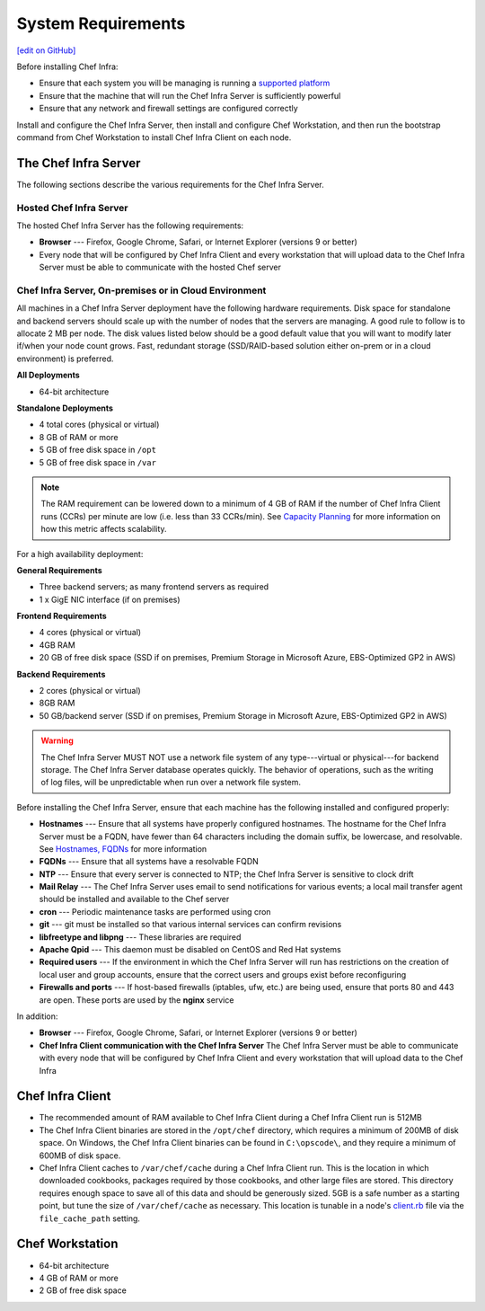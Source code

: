 =====================================================
System Requirements
=====================================================
`[edit on GitHub] <https://github.com/chef/chef-web-docs/blob/master/chef_master/source/chef_system_requirements.rst>`__

Before installing Chef Infra:

* Ensure that each system you will be managing is running a `supported platform </platforms.html>`__
* Ensure that the machine that will run the Chef Infra Server is sufficiently powerful
* Ensure that any network and firewall settings are configured correctly

Install and configure the Chef Infra Server, then install and configure Chef Workstation, and then run the bootstrap command from Chef Workstation to install Chef Infra Client on each node.

The Chef Infra Server
=====================================================
The following sections describe the various requirements for the Chef Infra Server.

Hosted Chef Infra Server
-----------------------------------------------------
The hosted Chef Infra Server has the following requirements:

* **Browser** --- Firefox, Google Chrome, Safari, or Internet Explorer (versions 9 or better)
* Every node that will be configured by Chef Infra Client and every workstation that will upload data to the Chef Infra Server must be able to communicate with the hosted Chef server

Chef Infra Server, On-premises or in Cloud Environment
--------------------------------------------------------
.. tag system_requirements_server_hardware

All machines in a Chef Infra Server deployment have the following hardware requirements. Disk space for standalone and backend servers should scale up with the number of nodes that the servers are managing. A good rule to follow is to allocate 2 MB per node. The disk values listed below should be a good default value that you will want to modify later if/when your node count grows. Fast, redundant storage (SSD/RAID-based solution either on-prem or in a cloud environment) is preferred.

**All Deployments**

* 64-bit architecture

**Standalone Deployments**

* 4 total cores (physical or virtual)
* 8 GB of RAM or more
* 5 GB of free disk space in ``/opt``
* 5 GB of free disk space in ``/var``

.. note:: The RAM requirement can be lowered down to a minimum of 4 GB of RAM if the number of Chef Infra Client runs (CCRs) per minute are low (i.e. less than 33 CCRs/min). See `Capacity Planning </server_overview.html#capacity-planning>`_ for more information on how this metric affects scalability.

For a high availability deployment:

**General Requirements**

* Three backend servers; as many frontend servers as required
* 1 x GigE NIC interface (if on premises)

.. tag system_requirements_ha

**Frontend Requirements**

* 4 cores (physical or virtual)
* 4GB RAM
* 20 GB of free disk space (SSD if on premises, Premium Storage in Microsoft Azure, EBS-Optimized GP2 in AWS)

**Backend Requirements**

* 2 cores (physical or virtual)
* 8GB RAM
* 50 GB/backend server (SSD if on premises, Premium Storage in Microsoft Azure, EBS-Optimized GP2 in AWS)

.. warning:: The Chef Infra Server MUST NOT use a network file system of any type---virtual or physical---for backend storage. The Chef Infra Server database operates quickly. The behavior of operations, such as the writing of log files, will be unpredictable when run over a network file system.

.. end_tag

.. end_tag
.. tag system_requirements_server_software

Before installing the Chef Infra Server, ensure that each machine has the following installed and configured properly:

* **Hostnames** --- Ensure that all systems have properly configured hostnames. The hostname for the Chef Infra Server must be a FQDN, have fewer than 64 characters including the domain suffix, be lowercase, and resolvable. See `Hostnames, FQDNs </install_server_pre.html#hostnames>`_ for more information
* **FQDNs** --- Ensure that all systems have a resolvable FQDN
* **NTP** --- Ensure that every server is connected to NTP; the Chef Infra Server is sensitive to clock drift
* **Mail Relay** --- The Chef Infra Server uses email to send notifications for various events; a local mail transfer agent should be installed and available to the Chef server
* **cron** --- Periodic maintenance tasks are performed using cron
* **git** --- git must be installed so that various internal services can confirm revisions
* **libfreetype and libpng** --- These libraries are required
* **Apache Qpid** --- This daemon must be disabled on CentOS and Red Hat systems
* **Required users** --- If the environment in which the Chef Infra Server will run has restrictions on the creation of local user and group accounts, ensure that the correct users and groups exist before reconfiguring
* **Firewalls and ports** --- If host-based firewalls (iptables, ufw, etc.) are being used, ensure that ports 80 and 443 are open. These ports are used by the **nginx** service

In addition:

* **Browser** --- Firefox, Google Chrome, Safari, or Internet Explorer (versions 9 or better)
* **Chef Infra Client communication with the Chef Infra Server** The Chef Infra Server must be able to communicate with every node that will be configured by Chef Infra Client and every workstation that will upload data to the Chef Infra

.. end_tag

Chef Infra Client
=====================================================

* The recommended amount of RAM available to Chef Infra Client during a Chef Infra Client run is 512MB
* The Chef Infra Client binaries are stored in the ``/opt/chef`` directory, which requires a minimum of 200MB of disk space. On Windows, the Chef Infra Client binaries can be found in ``C:\opscode\``, and they require a minimum of 600MB of disk space.
* Chef Infra Client caches to ``/var/chef/cache`` during a Chef Infra Client run. This is the location in which downloaded cookbooks, packages required by those cookbooks, and other large files are stored. This directory requires enough space to save all of this data and should be generously sized. 5GB is a safe number as a starting point, but tune the size of ``/var/chef/cache`` as necessary. This location is tunable in a node's `client.rb <https://docs.chef.io/config_rb_client.html>`__ file via the ``file_cache_path`` setting.

Chef Workstation
=====================================================

* 64-bit architecture
* 4 GB of RAM or more
* 2 GB of free disk space

